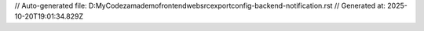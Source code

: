 // Auto-generated file: D:\MyCode\zama\demo\frontend\web\src\export\config-backend-notification.rst
// Generated at: 2025-10-20T19:01:34.829Z